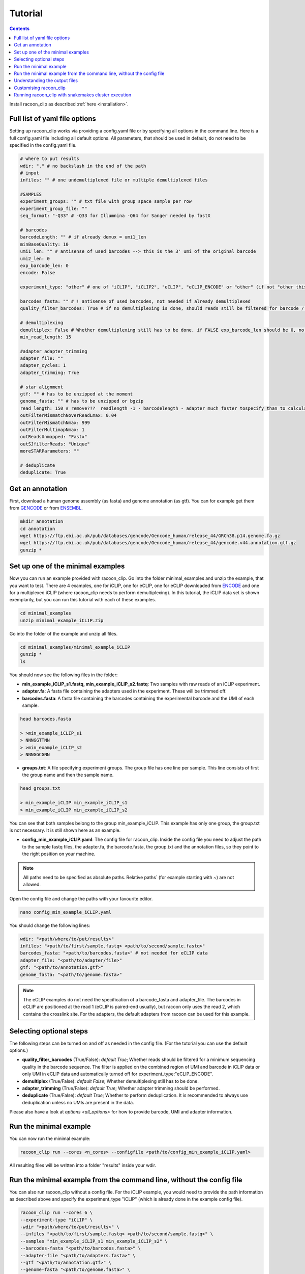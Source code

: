 Tutorial
==========

.. contents:: 
    :depth: 2


Install racoon_clip as described :ref:`here <installation>`. 

Full list of yaml file options
------------------------------
Setting up racoon_clip works via providing a config.yaml file or by specifying all options in the command line. Here is a full config.yaml file including all default options. All parameters, that should be used in default, do not need to be specified in the config.yaml file.

.. code:: bash
    
    # where to put results
    wdir: "." # no backslash in the end of the path
    # input
    infiles: "" # one undemultiplexed file or multiple demultiplexed files
    
    #SAMPLES
    experiment_groups: "" # txt file with group space sample per row
    experiment_group_file: ""
    seq_format: "-Q33" # -Q33 for Illumnina -Q64 for Sanger needed by fastX
    
    # barcodes
    barcodeLength: "" # if already demux = umi1_len
    minBaseQuality: 10
    umi1_len: "" # antisense of used barcodes --> this is the 3' umi of the original barcode
    umi2_len: 0
    exp_barcode_len: 0
    encode: False
    
    experiment_type: "other" # one of "iCLIP", "iCLIP2", "eCLIP", "eCLIP_ENCODE" or "other" (if not "other this will overwrite "barcodeLength", "umi1_len", "umi2_len", "exp_barcode_len", "encode_umi")
    
    barcodes_fasta: "" # ! antisense of used barcodes, not needed if already demultiplexed
    quality_filter_barcodes: True # if no demultiplexing is done, should reads still be filtered for barcode / umi quality
    
    # demultiplexing
    demultiplex: False # Whether demultiplexing still has to be done, if FALSE exp_barcode_len should be 0, no bacode filtering will be done
    min_read_length: 15
    
    #adapter adapter_trimming
    adapter_file: ""
    adapter_cycles: 1
    adapter_trimming: True
    
    # star alignment
    gtf: "" # has to be unzipped at the moment
    genome_fasta: "" # has to be unzipped or bgzip
    read_length: 150 # remove???  readlength -1 - barcodelength - adapter much faster tospecify than to calculated from fastq file
    outFilterMismatchNoverReadLmax: 0.04
    outFilterMismatchNmax: 999
    outFilterMultimapNmax: 1
    outReadsUnmapped: "Fastx"
    outSJfilterReads: "Unique"
    moreSTARParameters: ""
    
    # deduplicate
    deduplicate: True

Get an annotation
------------------
First, download a human genome assembly (as fasta) and genome annotation (as gtf). You can for example get them from `GENCODE <https://www.gencodegenes.org/human/>`_ or from `ENSEMBL <http://www.ensembl.org/index.html>`_.

.. code:: bash

  mkdir annotation
  cd annotation
  wget https://ftp.ebi.ac.uk/pub/databases/gencode/Gencode_human/release_44/GRCh38.p14.genome.fa.gz
  wget https://ftp.ebi.ac.uk/pub/databases/gencode/Gencode_human/release_44/gencode.v44.annotation.gtf.gz
  gunzip *


Set up one of the minimal examples
-----------------------------------
Now you can run an example provided with racoon_clip.  Go into the folder minimal_examples and unzip the example, that you want to test. There are 4 examples, one for iCLIP, one for eCLIP, one for eCLIP downloaded from `ENCODE <https://www.encodeproject.org/>`_ and one for a multiplexed iCLIP (where racoon_clip needs to perform demultiplexing). In this tutorial, the iCLIP data set is shown exemplarily, but you can run this tutorial with each of these examples.

.. code:: bash

  cd minimal_examples
  unzip minimal_example_iCLIP.zip


Go into the folder of the example and unzip all files.

.. code:: bash

  cd minimal_examples/minimal_example_iCLIP
  gunzip *
  ls

You should now see the following files in the folder:

- **min_example_iCLIP_s1.fastq, min_example_iCLIP_s2.fastq**: Two samples with raw reads of an iCLIP experiment.

- **adapter.fa**: A fasta file containing the adapters used in the experiment. These will be trimmed off.

- **barcodes.fasta**: A fasta file containing the barcodes containing the experimental barcode and the UMI of each sample.
 
.. code:: bash

  head barcodes.fasta

  > >min_example_iCLIP_s1
  > NNNGGTTNN
  > >min_example_iCLIP_s2
  > NNNGGCGNN

- **groups.txt**:  A file specifying experiment groups. The group file has one line per sample. This line consists of first the group name and then the sample name. 

.. code:: bash

  head groups.txt
  
  > min_example_iCLIP min_example_iCLIP_s1
  > min_example_iCLIP min_example_iCLIP_s2

You can see that both samples belong to the group min_example_iCLIP. This example has only one group, the group.txt is not necessary. It is still shown here as an example. 

- **config_min_example_iCLIP.yaml**: The config file for racoon_clip. Inside the config file you need to adjust the path to the sample fastq files, the adapter.fa, the barcode.fasta, the group.txt and the annotation files, so they point to the right position on your machine.

.. Note::

  All paths need to be specified as absolute paths. Relative paths` (for example starting with ~) are not allowed.

Open the config file and change the paths with your favourite editor.

.. code:: bash

  nano config_min_example_iCLIP.yaml

You should change the following lines:

.. code:: python

  wdir: "<path/where/to/put/results>"
  infiles: "<path/to/first/sample.fastq> <path/to/second/sample.fastq>"
  barcodes_fasta: "<path/to/barcodes.fasta>" # not needed for eCLIP data
  adapter_file: "<path/to/adapter/file>" 
  gtf: "<path/to/annotation.gtf>"
  genome_fasta: "<path/to/genome.fasta>"

.. Note::

  The eCLIP examples do not need the specification of a barcode_fasta and adapter_file. The barcodes in eCLIP are positioned at the read 1 (eCLIP is paired-end usually), but racoon only uses the read 2, which contains the crosslink site. For the adapters, the default adapters from racoon can be used for this example.

Selecting optional steps
------------------------

The following steps can be turned on and off as needed in the config file. (For the tutorial you can use the default options.)

+ **quality_filter_barcodes** (True/False): *default True*; Whether reads should be filtered for a minimum sequencing quality in the barcode sequence. The filter is applied on the combined region of UMI and barcode in iCLIP data or only UMI in eCLIP data and automatically turned off for experiment_type:"eCLIP_ENCODE".
+ **demultiplex** (True/False): *default False*; Whether demultiplexing still has to be done.
+ **adapter_trimming** (True/False): *default True*; Whether adapter trimming should be performed. 
+ **deduplicate** (True/False): *default True*; Whether to perform deduplication. It is recommended to always use deduplication unless no UMIs are present in the data.

Please also have a look at `options <all_options>` for how to provide barcode, UMI and adapter information.

.. code:: python
    quality_filter_barcodes:True/False
    demultiplex:False/True
    adapter_trimming:True/False
    deduplicate:deduplicate



Run the minimal example
------------------------

You can now run the minimal example:

.. code:: bash

  racoon_clip run --cores <n_cores> --configfile <path/to/config_min_example_iCLIP.yaml>

All resulting files will be written into a folder "results" inside your wdir.


Run the minimal example from the command line, without the config file
------------------------

You can also run racoon_clip without a config file. For the iCLIP example, you would need to provide the path information as described above and  specify the experiment_type "iCLIP" (which is already done in the example config file). 

.. code:: bash

  racoon_clip run --cores 6 \
  --experiment-type "iCLIP" \
  -wdir "<path/where/to/put/results>" \
  --infiles "<path/to/first/sample.fastq> <path/to/second/sample.fastq>" \
  --samples "min_example_iCLIP_s1 min_example_iCLIP_s2" \
  --barcodes-fasta "<path/to/barcodes.fasta>" \
  --adapter-file "<path/to/adapters.fasta>" \
  --gtf "<path/to/annotation.gtf>" \
  --genome-fasta "<path/to/genome.fasta>" \
  --read-length 75

For the other minimal examples, you would use "eCLIP" or "eCLIP_ENCODE" as experiment_type. 
 

.. code:: bash

  racoon_clip run --cores <n_cores> \
  --experiment_type "eCLIP" \
  -wdir "<path/where/to/put/results>" \
  --infiles "<path/to/first/sample.fastq> <path/to/second/sample.fastq>" \
  --gtf "<path/to/annotation.gtf>" \
  --genome_fasta "<path/to/genome.fasta>"
  --read-length 50


.. code:: bash

  racoon_clip run --cores <n_cores> \
  --experiment_type "eCLIP_ENCODE" \
  -wdir "<path/where/to/put/results>" \
  --infiles "<path/to/first/sample.fastq> <path/to/second/sample.fastq>" \
  --barcodes_fasta "<path/to/barcodes.fasta>" \
  --adapter_file "<path/to/adapter/file>" \
  --gtf "<path/to/annotation.gtf>" \
  --genome_fasta "<path/to/genome.fasta>"
  --read-length 45

For the multiplexed example you also need to specify ``--demultiplex True``. 
In addition, this example shows how to merge samples by groups with ``--experiment-groups`` and ``--experiment-group-file``.

.. code:: bash

  racoon_clip run --cores <n_cores> \
  --experiment_type "iCLIP2" \
  --demultiplex True \
  -wdir "<path/where/to/put/results>" \
  --infiles "<path/to/all_samples_multiplexed.fastq>"  \
  --barcodes_fasta "<path/to/barcodes.fasta>" \
  --adapter_file "<path/to/adapter/file>" \
  --gtf "<path/to/annotation.gtf>" \
  --genome_fasta "<path/to/genome.fasta>"
  --read-length 150 \
  --experiment-groups "min_example_iCLIP2_multiplexed_g1 min_example_iCLIP2_multiplexed_g2" \
  --experiment-group-file "<path/to/minimal_example_iCLIP_multiplexed/groups.txt>"


Understanding the output files
------------------------------
racoon_clip produces a variety of files during the different steps of the workflow. The files you will likely want to use downstream of racoon_clip are:

- **a summary of the performed steps** called Report.html.

- **The sample-wise whole aligned reads after duplicate removal in bam format**. You can find them in the folder results/aligned/<sample_name>.Aligned.sortedByCoord.out.duprm.bam together with the corresponding bam.bai files.

- **The group-wise whole aligned reads after duplicate removal in bam format.** There will be one bam file for each group you specified in the group.txt file. If no group is specified, you get a file called all.bam where all samples are merged. They are located in the results/bam_merged/ folder.

- **The sample-wise single nucleotide crosslink files in bw format.**: The files are split up into the plus and minus strands. They are located at results/bw/<sample_name>sortedByCoord.out.duprm.minus.bw and results/bw/<sample_name>sortedByCoord.out.duprm.plus.bw.

- **The group-wise single nucleotide crosslink files in bw format.**: The files are split up into the plus and minus strands. They are located at results/bw_merged/<sample_name>sortedByCoord.out.duprm.minus.bw and results/bw_merged/<sample_name>sortedByCoord.out.duprm.plus.bw.



Customising racoon_clip
---------------------------------------------------
racoon_clip offers many options to customise the workflow for your data. All settings can be passed to racoon_clip either in the command line or via a config file. For a full list of options please have a look at `options <all_options>` and

.. code:: bash

  racoon_clip run -h



Running racoon_clip with snakemakes cluster execution
--------------------------------------------

As racoon_clip is based on the snakemake workflow management system, in general, all snakemake commandline options can be passed to racoon_clip. For a full list of options check the :ref:`snakemake documentation <https://snakemake.readthedocs.io/en/stable/executing/cli.html>`. This applies also to the cluster execution and cloud execution of racoon_clip. 

For example, racoon_clip can be executed with slurm clusters like this:

.. code:: bash

  racoon_clip run \
  --configfile <your_configfile.yaml> \
  -p \
  --cores 10 \
  --profile <path/to/your/slurm/profile> \
  --wait-for-files \
  --latency-wait 60

Where <path/to/your/slurm/profile> should be a directory containing a config.yaml, that could for example look like this: 

.. code-block:: python

    cluster:
    mkdir -p logs/{rule} &&
    sbatch
    --cpus-per-task={threads}
    --mem={resources.mem_mb}
    --partition={resources.partition}
    --job-name=smk-{rule}-{wildcards}
    --output=logs/{rule}/{rule}-{wildcards}-%j.out
    default-resources:
    - partition=<your_partitions>
    - mem_mb=2000
    - time="48:00:00"
    jobs: 6


.. Note::

  For large datasets, you might need to increase mem_mb and time.


See also: 

+ https://github.com/jdblischak/smk-simple-slurm/tree/main/examples/list-partitions

+ https://snakemake.readthedocs.io/en/stable/executing/cluster.html





